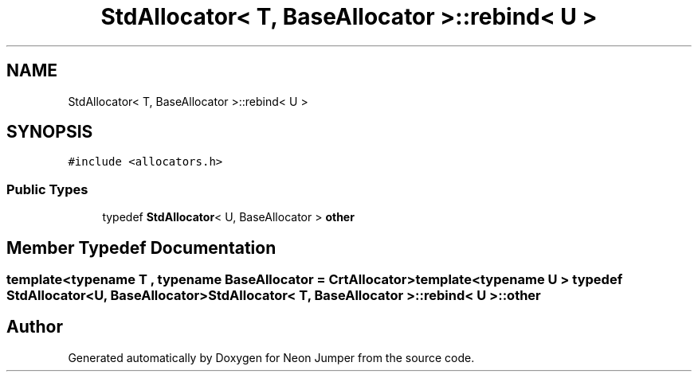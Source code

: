 .TH "StdAllocator< T, BaseAllocator >::rebind< U >" 3 "Fri Jan 21 2022" "Neon Jumper" \" -*- nroff -*-
.ad l
.nh
.SH NAME
StdAllocator< T, BaseAllocator >::rebind< U >
.SH SYNOPSIS
.br
.PP
.PP
\fC#include <allocators\&.h>\fP
.SS "Public Types"

.in +1c
.ti -1c
.RI "typedef \fBStdAllocator\fP< U, BaseAllocator > \fBother\fP"
.br
.in -1c
.SH "Member Typedef Documentation"
.PP 
.SS "template<typename \fBT\fP , typename BaseAllocator  = CrtAllocator> template<typename U > typedef \fBStdAllocator\fP<U, BaseAllocator> \fBStdAllocator\fP< \fBT\fP, BaseAllocator >::rebind< U >::other"


.SH "Author"
.PP 
Generated automatically by Doxygen for Neon Jumper from the source code\&.
